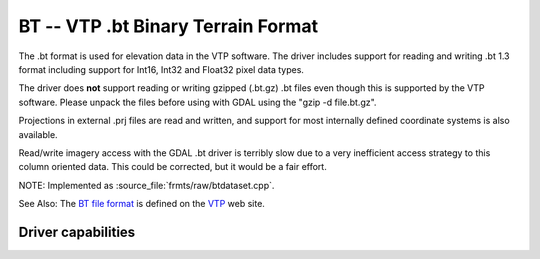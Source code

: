 .. _raster.bt:

================================================================================
BT -- VTP .bt Binary Terrain Format
================================================================================

.. shortname:: BT

.. built_in_by_default::

The .bt format is used for elevation data in the VTP software. The
driver includes support for reading and writing .bt 1.3 format including
support for Int16, Int32 and Float32 pixel data types.

The driver does **not** support reading or writing gzipped (.bt.gz) .bt
files even though this is supported by the VTP software. Please unpack
the files before using with GDAL using the "gzip -d file.bt.gz".

Projections in external .prj files are read and written, and support for
most internally defined coordinate systems is also available.

Read/write imagery access with the GDAL .bt driver is terribly slow due
to a very inefficient access strategy to this column oriented data. This
could be corrected, but it would be a fair effort.

NOTE: Implemented as :source_file:`frmts/raw/btdataset.cpp`.

See Also: The `BT file
format <http://www.vterrain.org/Implementation/Formats/BT.html>`__ is
defined on the `VTP <http://www.vterrain.org/>`__ web site.

Driver capabilities
-------------------

.. supports_createcopy::

.. supports_create::

.. supports_georeferencing::

.. supports_virtualio::

